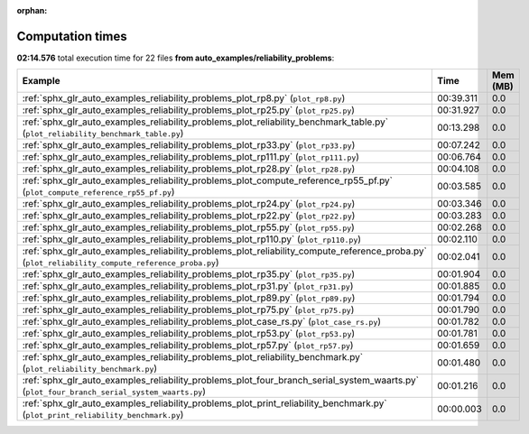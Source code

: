 
:orphan:

.. _sphx_glr_auto_examples_reliability_problems_sg_execution_times:


Computation times
=================
**02:14.576** total execution time for 22 files **from auto_examples/reliability_problems**:

.. container::

  .. raw:: html

    <style scoped>
    <link href="https://cdnjs.cloudflare.com/ajax/libs/twitter-bootstrap/5.3.0/css/bootstrap.min.css" rel="stylesheet" />
    <link href="https://cdn.datatables.net/1.13.6/css/dataTables.bootstrap5.min.css" rel="stylesheet" />
    </style>
    <script src="https://code.jquery.com/jquery-3.7.0.js"></script>
    <script src="https://cdn.datatables.net/1.13.6/js/jquery.dataTables.min.js"></script>
    <script src="https://cdn.datatables.net/1.13.6/js/dataTables.bootstrap5.min.js"></script>
    <script type="text/javascript" class="init">
    $(document).ready( function () {
        $('table.sg-datatable').DataTable({order: [[1, 'desc']]});
    } );
    </script>

  .. list-table::
   :header-rows: 1
   :class: table table-striped sg-datatable

   * - Example
     - Time
     - Mem (MB)
   * - :ref:`sphx_glr_auto_examples_reliability_problems_plot_rp8.py` (``plot_rp8.py``)
     - 00:39.311
     - 0.0
   * - :ref:`sphx_glr_auto_examples_reliability_problems_plot_rp25.py` (``plot_rp25.py``)
     - 00:31.927
     - 0.0
   * - :ref:`sphx_glr_auto_examples_reliability_problems_plot_reliability_benchmark_table.py` (``plot_reliability_benchmark_table.py``)
     - 00:13.298
     - 0.0
   * - :ref:`sphx_glr_auto_examples_reliability_problems_plot_rp33.py` (``plot_rp33.py``)
     - 00:07.242
     - 0.0
   * - :ref:`sphx_glr_auto_examples_reliability_problems_plot_rp111.py` (``plot_rp111.py``)
     - 00:06.764
     - 0.0
   * - :ref:`sphx_glr_auto_examples_reliability_problems_plot_rp28.py` (``plot_rp28.py``)
     - 00:04.108
     - 0.0
   * - :ref:`sphx_glr_auto_examples_reliability_problems_plot_compute_reference_rp55_pf.py` (``plot_compute_reference_rp55_pf.py``)
     - 00:03.585
     - 0.0
   * - :ref:`sphx_glr_auto_examples_reliability_problems_plot_rp24.py` (``plot_rp24.py``)
     - 00:03.346
     - 0.0
   * - :ref:`sphx_glr_auto_examples_reliability_problems_plot_rp22.py` (``plot_rp22.py``)
     - 00:03.283
     - 0.0
   * - :ref:`sphx_glr_auto_examples_reliability_problems_plot_rp55.py` (``plot_rp55.py``)
     - 00:02.268
     - 0.0
   * - :ref:`sphx_glr_auto_examples_reliability_problems_plot_rp110.py` (``plot_rp110.py``)
     - 00:02.110
     - 0.0
   * - :ref:`sphx_glr_auto_examples_reliability_problems_plot_reliability_compute_reference_proba.py` (``plot_reliability_compute_reference_proba.py``)
     - 00:02.041
     - 0.0
   * - :ref:`sphx_glr_auto_examples_reliability_problems_plot_rp35.py` (``plot_rp35.py``)
     - 00:01.904
     - 0.0
   * - :ref:`sphx_glr_auto_examples_reliability_problems_plot_rp31.py` (``plot_rp31.py``)
     - 00:01.885
     - 0.0
   * - :ref:`sphx_glr_auto_examples_reliability_problems_plot_rp89.py` (``plot_rp89.py``)
     - 00:01.794
     - 0.0
   * - :ref:`sphx_glr_auto_examples_reliability_problems_plot_rp75.py` (``plot_rp75.py``)
     - 00:01.790
     - 0.0
   * - :ref:`sphx_glr_auto_examples_reliability_problems_plot_case_rs.py` (``plot_case_rs.py``)
     - 00:01.782
     - 0.0
   * - :ref:`sphx_glr_auto_examples_reliability_problems_plot_rp53.py` (``plot_rp53.py``)
     - 00:01.781
     - 0.0
   * - :ref:`sphx_glr_auto_examples_reliability_problems_plot_rp57.py` (``plot_rp57.py``)
     - 00:01.659
     - 0.0
   * - :ref:`sphx_glr_auto_examples_reliability_problems_plot_reliability_benchmark.py` (``plot_reliability_benchmark.py``)
     - 00:01.480
     - 0.0
   * - :ref:`sphx_glr_auto_examples_reliability_problems_plot_four_branch_serial_system_waarts.py` (``plot_four_branch_serial_system_waarts.py``)
     - 00:01.216
     - 0.0
   * - :ref:`sphx_glr_auto_examples_reliability_problems_plot_print_reliability_benchmark.py` (``plot_print_reliability_benchmark.py``)
     - 00:00.003
     - 0.0
